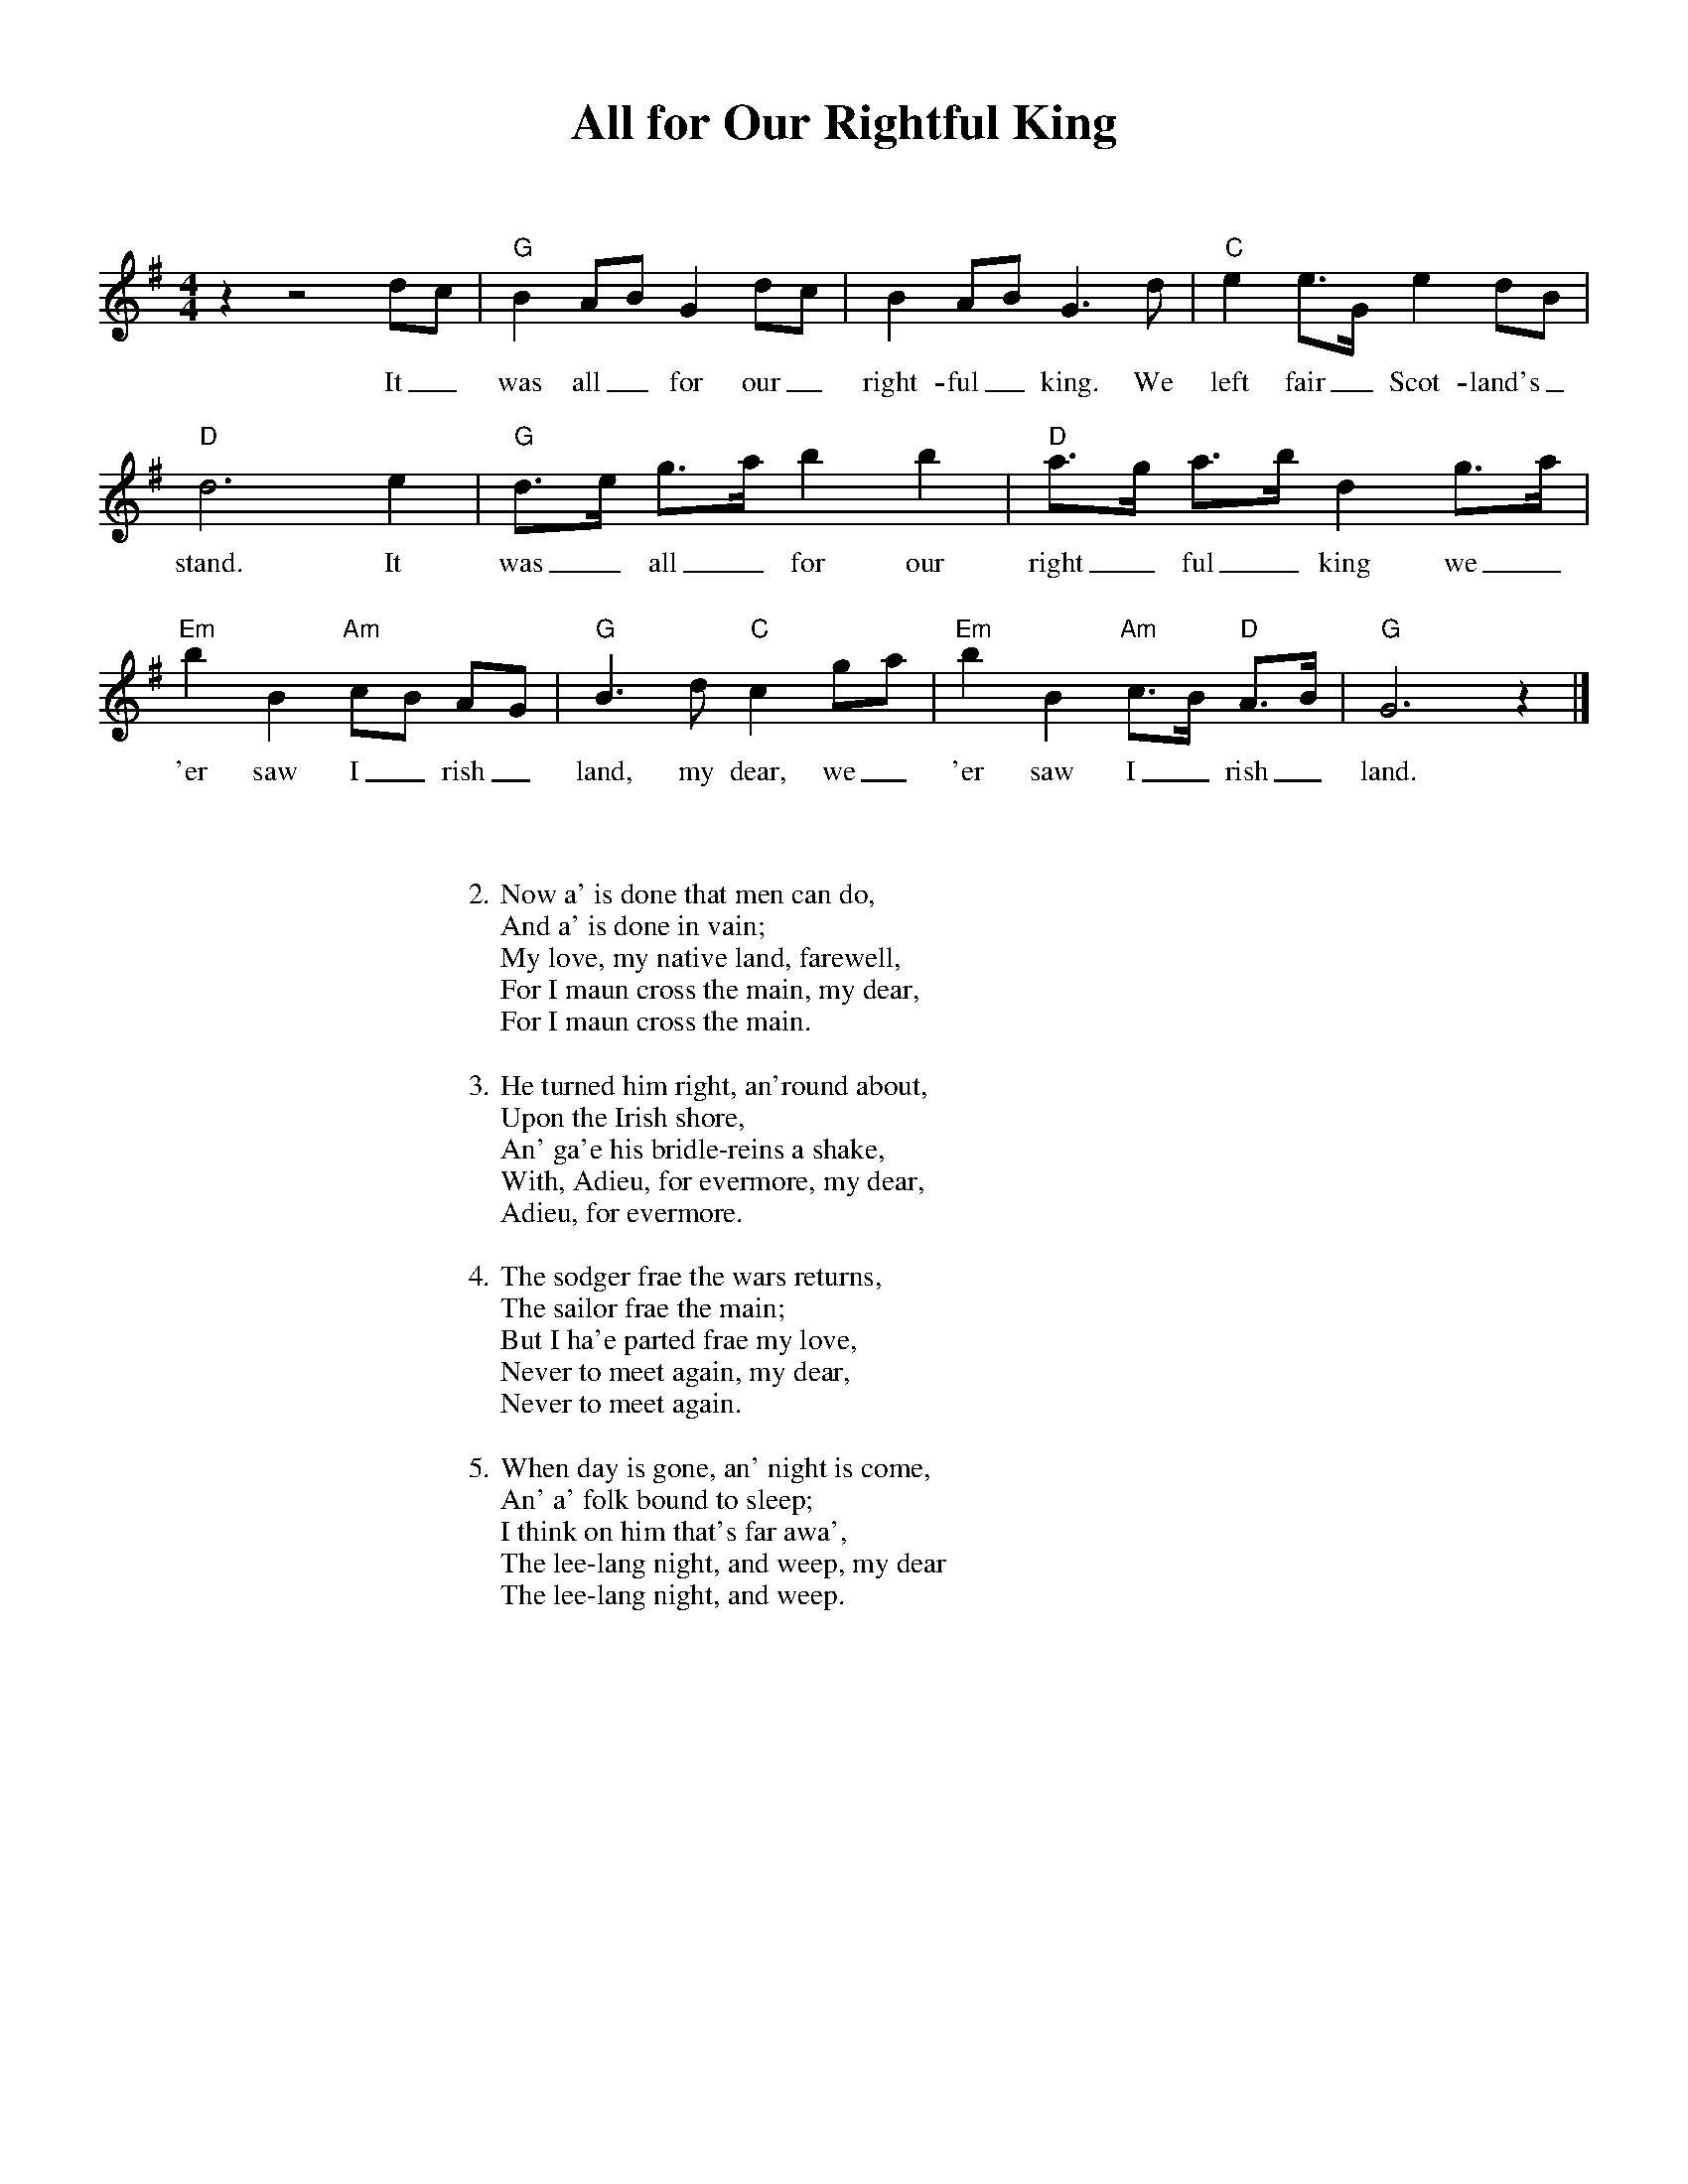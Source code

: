 %abc-2.2
%%pagewidth 8.5in
%%pageheight 11in
%%leftmargin .5in
%%rightmargin .5in
%%topmargin .5in
%%botmargin .5in
%printmargin .5in
%pagescale 1.15
%
%%titlefont Times-Bold utf-8 24
%%composerfont Times-Roman utf-8 14
%%vocalfont Times-Roman utf-8 14
%%gchordfont Helvetica utf-8 12
%%textfont Times-Roman utf-8 14
%%wordsfont Times-Roman utf-8 14
%%annotationfont Times-Bold utf-8 14
%
%%topspace 0
%%titlespace 0
%%composerspace 18
%%staffsep 72
%%wordsspace 36
%
%%stretchlast 1.0
%
% format end
%
%%transpose 0
%
X:1
T:All for Our Rightful King
M:4/4
L:1/8
K:G
%
%
z2 z4 dc | "G" B2 AB G2 dc | B2 AB2<G2d | "C" e2 e3/2G/2 e2 dB | 
w: It_ was all_ for our_ right-ful_ king. We left fair_ Scot-land's_
%
"D" d6 e2 | "G" d3/2e <ga/2 b2 b2 | "D" a3/2g <ab/2 d2 g3/2a/2 | 
w: stand. It was_ all_ for our right_ful_ king we_
%
"Em" b2 B2 "Am" cB AG | "G" B3d "C" c2 ga | "Em" b2 B2 "Am" c3/2B "D" <AB/2 | "G" G6 z2 |]
w: 'er saw I_rish_ land, my dear, we_ 'er saw I_rish_ land.
%%
%%leftmargin 2.0in
%%rightmargin 2.0in
%
W: 2. Now a' is done that men can do,
W: And a' is done in vain;
W: My love, my native land, farewell,
W: For I maun cross the main, my dear,
W: For I maun cross the main.
W: 
W: 3. He turned him right, an'round about,
W: Upon the Irish shore,
W: An' ga'e his bridle-reins a shake,
W: With, Adieu, for evermore, my dear,
W: Adieu, for evermore.
W: 
W: 4. The sodger frae the wars returns,
W: The sailor frae the main;
W: But I ha'e parted frae my love,
W: Never to meet again, my dear,
W: Never to meet again.
W: 
W: 5. When day is gone, an' night is come,
W: An' a' folk bound to sleep;
W: I think on him that's far awa',
W: The lee-lang night, and weep, my dear
W: The lee-lang night, and weep.
%
